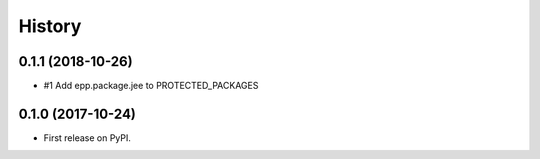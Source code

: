 =======
History
=======

0.1.1 (2018-10-26)
------------------

* #1 Add epp.package.jee to PROTECTED_PACKAGES

0.1.0 (2017-10-24)
------------------

* First release on PyPI.
